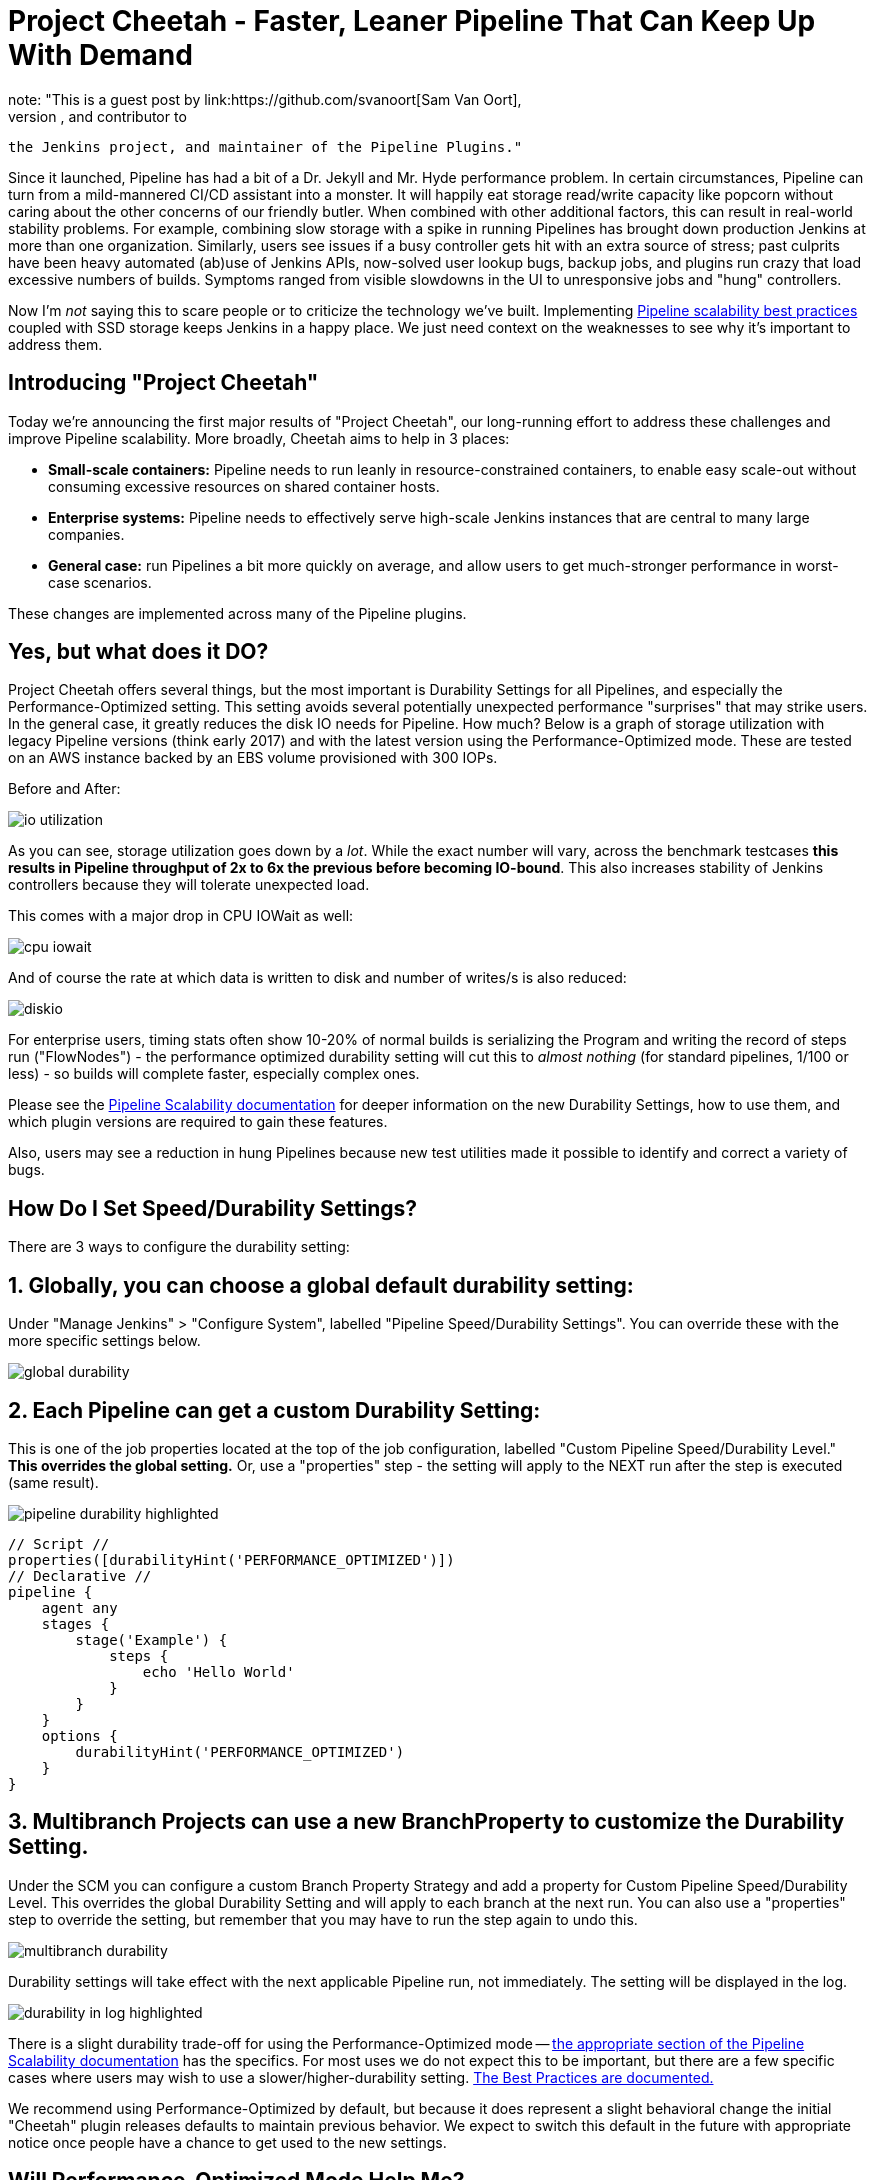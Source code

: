 = Project Cheetah - Faster, Leaner Pipeline That Can Keep Up With Demand
:page-tags: pipeline, performance, scalability
:page-author: svanoort
note: "This is a guest post by link:https://github.com/svanoort[Sam Van Oort],
  Software Engineer at link:https://cloudbees.com[CloudBees], and contributor to
  the Jenkins project, and maintainer of the Pipeline Plugins."

Since it launched, Pipeline has had a bit of a Dr. Jekyll and Mr. Hyde performance problem.  In certain circumstances, Pipeline can turn from a mild-mannered CI/CD assistant into a monster.  It will happily eat storage read/write capacity like popcorn without caring about the other concerns of our friendly butler.  When combined with other additional factors, this can result in real-world stability problems.  For example, combining slow storage with a spike in running Pipelines has brought down production Jenkins at more than one organization.  Similarly, users see issues if a busy controller gets hit with an extra source of stress; past culprits have been heavy automated (ab)use of Jenkins APIs, now-solved user lookup bugs, backup jobs, and plugins run crazy that load excessive numbers of builds.  Symptoms ranged from visible slowdowns in the UI to unresponsive jobs and "hung" controllers.

Now I'm _not_ saying this to scare people or to criticize the technology we've built. Implementing link:/blog/2017/02/01/pipeline-scalability-best-practice/[Pipeline scalability best practices] coupled with SSD storage keeps Jenkins in a happy place.  We just need context on the weaknesses to see why it's important to address them.

== Introducing "Project Cheetah"

Today we're announcing the first major results of "Project Cheetah", our long-running effort to address these challenges and improve Pipeline scalability.  More broadly, Cheetah aims to help in 3 places:

* *Small-scale containers:* Pipeline needs to run leanly in resource-constrained containers, to enable easy scale-out without consuming excessive resources on shared container hosts.
* *Enterprise systems:* Pipeline needs to effectively serve high-scale Jenkins instances that are central to many large companies.
* *General case:* run Pipelines a bit more quickly on average, and allow users to get much-stronger performance in worst-case scenarios.

These changes are implemented across many of the Pipeline plugins.

== Yes, but what does it DO? 

Project Cheetah offers several things, but the most important is Durability Settings for all Pipelines, and especially the Performance-Optimized setting.  This setting avoids several potentially unexpected performance "surprises" that may strike users.  In the general case, it greatly reduces the disk IO needs for Pipeline.  How much?  Below is a graph of storage utilization with legacy Pipeline versions (think early 2017) and with the latest version using the Performance-Optimized mode.  These are tested on an AWS instance backed by an EBS volume provisioned with 300 IOPs. 

Before and After:

image:/images/images/post-images/2018-02-22-cheetah/io-utilization.png[role="center"]

As you can see, storage utilization goes down by a _lot_.  While the exact number will vary, across the benchmark testcases *this results in Pipeline throughput of 2x to 6x the previous before becoming IO-bound*. This also increases stability of Jenkins controllers because they will tolerate unexpected load.

This comes with a major drop in CPU IOWait as well:

image:/images/images/post-images/2018-02-22-cheetah/cpu-iowait.png[role="center"]

And of course the rate at which data is written to disk and number of writes/s is also reduced:

image:/images/images/post-images/2018-02-22-cheetah/diskio.png[role="center"]

For enterprise users, timing stats often show 10-20% of normal builds is serializing the Program and writing the record of steps run ("FlowNodes") - the performance optimized durability setting will cut this to _almost nothing_ (for standard pipelines, 1/100 or less) - so builds will complete faster, especially complex ones.

Please see the link:/doc/book/pipeline/scaling-pipeline/[Pipeline Scalability documentation] for deeper information on the new Durability Settings, how to use them, and which plugin versions are required to gain these features.

Also, users may see a reduction in hung Pipelines because new test utilities made it possible to identify and correct a variety of bugs.

== How Do I Set Speed/Durability Settings?
There are 3 ways to configure the durability setting:

== 1. *Globally*, you can choose a global default durability setting:
Under "Manage Jenkins" > "Configure System", labelled "Pipeline Speed/Durability Settings".  You can override these with the more specific settings below.

image:/images/images/post-images/2018-02-22-cheetah/global-durability.png[role="center"]

== 2. *Each Pipeline* can get a custom Durability Setting:
This is one of the job properties located at the top of the job configuration, labelled "Custom Pipeline Speed/Durability Level."  **This overrides the global setting.**  Or, use a "properties" step - the setting will apply to the NEXT run after the step is executed (same result).

image:/images/images/post-images/2018-02-22-cheetah/pipeline-durability-highlighted.png[role="center"]

[pipeline]
----
// Script //
properties([durabilityHint('PERFORMANCE_OPTIMIZED')])
// Declarative //
pipeline {
    agent any
    stages {
        stage('Example') {
            steps {
                echo 'Hello World'
            }
        }
    }
    options {
        durabilityHint('PERFORMANCE_OPTIMIZED')
    }
}
----

== 3. **Multibranch Projects** can use a new BranchProperty to customize the Durability Setting.
Under the SCM you can configure a custom Branch Property Strategy and add a property for Custom Pipeline Speed/Durability Level.  This overrides the global Durability Setting and will apply to each branch at the next run.  You can also use a "properties" step to override the setting, but remember that you may have to run the step again to undo this.

image:/images/images/post-images/2018-02-22-cheetah/multibranch-durability.png[role="center"]

Durability settings will take effect with the next applicable Pipeline run, not immediately.  The setting will be displayed in the log. 

image:/images/images/post-images/2018-02-22-cheetah/durability-in-log-highlighted.png[role="center"]

There is a slight durability trade-off for using the Performance-Optimized mode -- link:/doc/book/pipeline/scaling-pipeline/#what-am-i-giving-up-with-this-durability-setting-trade-off[the appropriate section of the Pipeline Scalability documentation] has the specifics.
For most uses we do not expect this to be important, but there are a few specific cases where users may wish to use a slower/higher-durability setting.  link:/doc/book/pipeline/scaling-pipeline/#suggested-best-practices-and-tips-for-durability-settings[The Best Practices are documented.]

We recommend using Performance-Optimized by default, but because it does represent a slight behavioral change the initial "Cheetah" plugin releases defaults to maintain previous behavior. We expect to switch this default in the future with appropriate notice once people have a chance to get used to the new settings.

== Will Performance-Optimized Mode Help Me?
* Yes, if your Jenkins instance uses NFS, magnetic storage, runs many Pipelines at once, or shows high iowait (above 5%)
* Yes, if you are running Pipelines with many steps (more than several hundred).
* Yes, if your Pipeline stores large files or complex data to variables in the script, keeps that variable in scope for future use, and then runs steps.  This sounds oddly specific but happens more than you'd expect.
** For example: `readFile` step with a large XML/JSON file, or using configuration information from parsing such a file with link:/doc/pipeline/steps/pipeline-utility-steps/#code-readjson-code-read-json-from-files-in-the-workspace[One of the Utility Steps].
** Another common pattern is a "summary" object containing data from many branches (logs, results, or statistics). Often this is visible because you'll be adding to it often via an add/append or `Map.put()` operations.
** Large arrays of data or Maps of configuration information are another common example of this situation.
* No, if your Pipelines spend almost all their time waiting for a few shell/batch steps to finish.  This ISN'T a magic "go fast" button for everything!
* No, if Pipelines are writing massive amounts of data to logs (logging is unchanged).
* No, if you are not using Pipelines, or your system is loaded down by other factors.
* No, if you don't enable higher-performance modes for pipelines.  See above for how!

== Other Goodies

* Users can now set an optional job property so that individual Pipelines fail cleanly rather than resuming upon restarting the controller.  This is useful for niche cases where some Pipelines are considered disposable and users would value a clean restart over Pipeline durability.

* We've reduced classloading and reflection quite significantly, which improves scaling and reduces CPU use:

image:/images/images/post-images/2018-02-22-cheetah/classloading.png[role="center"]

* Script Security (as of version 1.41) has gotten optimizations to reduce the performance overhead of Sandbox mode and eliminate lock contention so Pipeline multithreads better. 

* Pipeline Step data uses up less space on disk (regardless of the durability setting) - this should be 30% smaller.  Assume it's a few MB per 1000 steps - but for every build after the change. 

* Even in the low-performance/high-durability modes, some redundant writes have been removed, which decreases the number of writes by 10-20%.

== How Did You Do It?

That's probably material for another blog post or https://www.cloudbees.com/jenkinsworld[Jenkins World talk].

The short answer is: first we built a tool to simulate a full production environment and provide detailed metrics collection at scale.  Then we profiled Jenkins to identify bottlenecks and attacked them.  Rinse and repeat.

== What Next?

The next big change, which I'm calling Cheetah Part 2 is to address Pipeline's logging. For every Step run, Pipeline writes one or more small log files. These log files are then copied into the build log content, but are retained to make it possible to easily fetch logs for each step. 

This copying process means every log line is written twice, greatly reducing performance, and writing to many small files is orders of magnitude slower than appending to one big log file.

We're going to remove this duplication and data fragmentation and use a more efficient mechanism to find per-step logs. This should further improve the ability to run Pipelines on NFS mounts and hard-drive-backed storage, and should significantly improve performance at scale.

Besides this, there's a variety of different tactical improvements to improve scaling behavior and reduce resource needs.

The Project Cheetah work doesn't free users to _completely ignore_ link:/doc/book/pipeline/scaling-pipeline/[Pipeline scaling best practices] and  link:/blog/2017/02/01/pipeline-scalability-best-practice/[previous suggestions].  Nor does it eliminate the need for link:/blog/2016/11/21/gc-tuning/[efficient GC settings].  But this and other enhancements from the last year _can_ significantly improve the storage situation for most users and reduce the penalties for worst-case behaviors.  When you add all the pieces together, the result is a faster, leaner, more reliable Pipeline experience.

